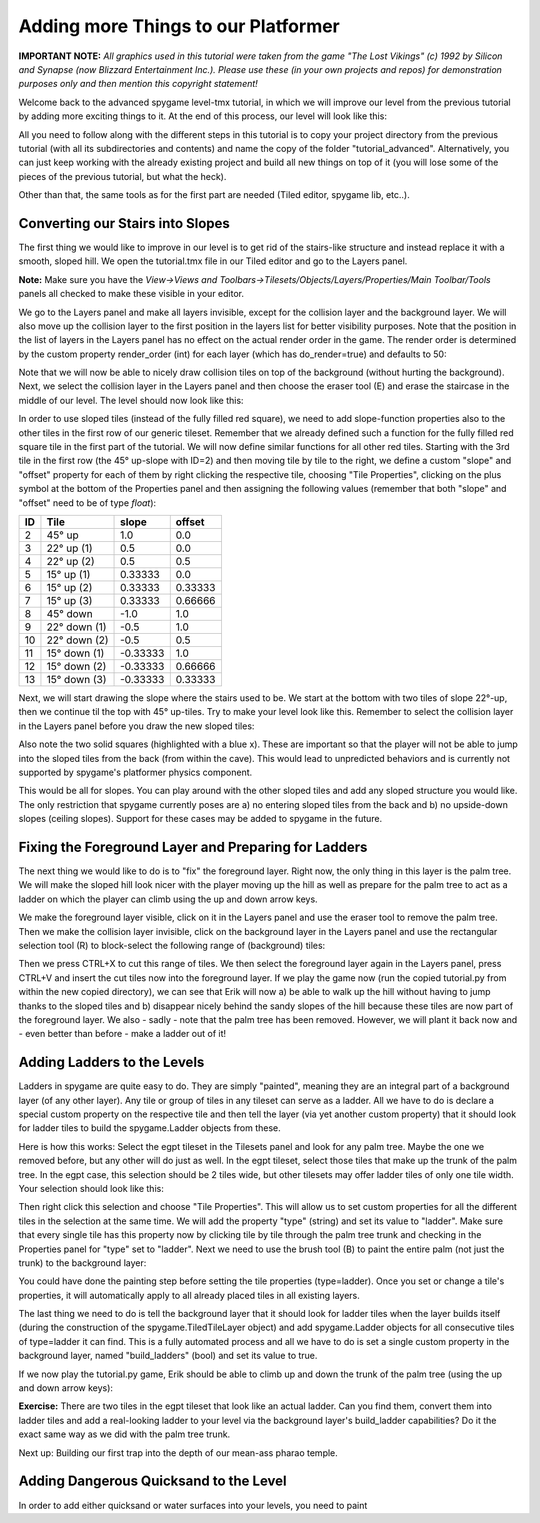 Adding more Things to our Platformer
====================================

**IMPORTANT NOTE:** *All graphics used in this tutorial were taken from the game "The Lost Vikings" (c) 1992 by Silicon and Synapse
(now Blizzard Entertainment Inc.). Please use these (in your own projects and repos) for demonstration purposes only and then mention this
copyright statement!*

Welcome back to the advanced spygame level-tmx tutorial, in which we will improve our level from the previous tutorial by adding more exciting things to
it. At the end of this process, our level will look like this:

.. image:: tutorial/advanced/001_final_spygame_game.png
    :alt: The final spygame game we will be building in this tutorial

All you need to follow along with the different steps in this tutorial is to copy your project directory from the previous tutorial
(with all its subdirectories and contents) and name the copy of the folder "tutorial_advanced". Alternatively, you can just keep working with the
already existing project and build all new things on top of it (you will lose some of the pieces of the previous tutorial, but what the heck).

Other than that, the same tools as for the first part are needed (Tiled editor, spygame lib, etc..).


Converting our Stairs into Slopes
---------------------------------

The first thing we would like to improve in our level is to get rid of the stairs-like structure and instead replace it with a smooth, sloped hill.
We open the tutorial.tmx file in our Tiled editor and go to the Layers panel.

**Note:** Make sure you have the
*View->Views and Toolbars->Tilesets/Objects/Layers/Properties/Main Toolbar/Tools* panels all checked to make these visible in your editor.

We go to the Layers panel and make all layers invisible, except for the collision layer and the background layer.
We will also move up the collision layer to the first position in the layers list for better visibility purposes. Note that the position in the list of layers
in the Layers panel has no effect on the actual render order in the game. The render order is determined by the custom property render_order (int) for each
layer (which has do_render=true) and defaults to 50:

.. image:: tutorial/advanced/002_moving_layers_up_and_down.png
    :alt: Moving layers up and down

Note that we will now be able to nicely draw collision tiles on top of the background (without hurting the background).
Next, we select the collision layer in the Layers panel and then choose the eraser tool (E)
and erase the staircase in the middle of our level. The level should now look like this:

.. image:: tutorial/advanced/003_erasing_the_staircase.png
    :alt: Erasing the staircase of our level (to be replaced with a sloped hill)

In order to use sloped tiles (instead of the fully filled red square), we need to add slope-function properties also to the other tiles in the first row of our
generic tileset. Remember that we already defined such a function for the fully filled red square tile in the first part of the tutorial. We will
now define similar functions for all other red tiles. Starting with the 3rd tile in the first row (the 45° up-slope with ID=2) and then moving tile by tile
to the right, we define a custom "slope" and "offset" property for each of them by right clicking the respective tile, choosing "Tile Properties",
clicking on the plus symbol at the bottom of the Properties panel and then assigning the following values (remember that both "slope" and "offset" need to be
of type *float*):

====  =============  =========  =======
ID    Tile           slope      offset
====  =============  =========  =======
 2    45° up         1.0        0.0
 3    22° up (1)     0.5        0.0
 4    22° up (2)     0.5        0.5
 5    15° up (1)     0.33333    0.0
 6    15° up (2)     0.33333    0.33333
 7    15° up (3)     0.33333    0.66666
 8    45° down       -1.0       1.0
 9    22° down (1)   -0.5       1.0
10    22° down (2)   -0.5       0.5
11    15° down (1)   -0.33333   1.0
12    15° down (2)   -0.33333   0.66666
13    15° down (3)   -0.33333   0.33333
====  =============  =========  =======

Next, we will start drawing the slope where the stairs used to be. We start at the bottom with two tiles of slope 22°-up, then we continue til the top with
45° up-tiles. Try to make your level look like this. Remember to select the collision layer in the Layers panel before you draw the new sloped tiles:

.. image:: tutorial/advanced/004_creating_a_sloped_hill.png
    :alt: The new sloped hill

Also note the two solid squares (highlighted with a blue x). These are important so that the player will not be able to jump into the sloped tiles from the
back (from within the cave). This would lead to unpredicted behaviors and is currently not supported by spygame's platformer physics component.

This would be all for slopes. You can play around with the other sloped tiles and add any sloped structure you would like. The only restriction that spygame
currently poses are a) no entering sloped tiles from the back and b) no upside-down slopes (ceiling slopes). Support for these cases may be
added to spygame in the future.


Fixing the Foreground Layer and Preparing for Ladders
-----------------------------------------------------

The next thing we would like to do is to "fix" the foreground layer. Right now, the only thing in this layer is the palm tree. We will make the sloped hill
look nicer with the player moving up the hill as well as prepare for the palm tree to act as a ladder on which the player can climb using the
up and down arrow keys.

We make the foreground layer visible, click on it in the Layers panel and use the eraser tool to remove the palm tree. Then we make the collision layer
invisible, click on the background layer in the Layers panel and use the rectangular selection tool (R) to block-select
the following range of (background) tiles:

.. image:: tutorial/advanced/005_selecting_a_range_of_tiles.png
    :alt: Selecting a range of tiles from a layer

Then we press CTRL+X to cut this range of tiles. We then select the foreground layer again in the Layers panel, press CTRL+V and insert the cut tiles now into
the foreground layer.
If we play the game now (run the copied tutorial.py from within the new copied directory), we can see that Erik will now a) be able to walk up the hill
without having to jump thanks to the sloped tiles and b) disappear nicely behind the sandy slopes of the hill because these tiles are now part of the
foreground layer.
We also - sadly - note that the palm tree has been removed. However, we will plant it back now and - even better than before - make a ladder out of it!

.. image:: tutorial/advanced/006_erik_disappearing_nicely_in_the_foreground_sand_hill.png
    :alt: Erik half sunken in the sand

Adding Ladders to the Levels
----------------------------

Ladders in spygame are quite easy to do. They are simply "painted", meaning they are an integral part of a background layer (of any other layer).
Any tile or group of tiles in any tileset can serve as a ladder. All we have to do is declare a special custom property on the respective tile and then
tell the layer (via yet another custom property) that it should look for ladder tiles to build the spygame.Ladder objects from these.

Here is how this works:
Select the egpt tileset in the Tilesets panel and look for any palm tree. Maybe the one we removed before, but any other will do just as well.
In the egpt tileset, select those tiles that make up the trunk of the palm tree. In the egpt case, this selection should be 2 tiles wide, but other
tilesets may offer ladder tiles of only one tile width. Your selection should look like this:

.. image:: tutorial/advanced/007_selecting_tiles_that_make_up_trunk.png
    :alt: Selecting a bunch of tiles that make up the trunk of a palm tree

Then right click this selection and choose "Tile Properties". This will allow us to set custom properties for all the different tiles in the selection
at the same time. We will add the property "type" (string) and set its value to "ladder".
Make sure that every single tile has this property now by clicking tile by tile through the palm tree trunk and checking in the Properties panel for
"type" set to "ladder". Next we need to use the brush tool (B) to paint the entire palm (not just the trunk) to the background layer:

.. image:: tutorial/advanced/008_re_adding_the_palm_to_the_background.png
    :alt: Re-adding the palm tree - this time to the background layer

You could have done the painting step before setting the tile properties (type=ladder).
Once you set or change a tile's properties, it will automatically apply to all already placed tiles in all existing layers.

The last thing we need to do is tell the background layer that it should look for ladder tiles when the layer builds itself (during the construction of the
spygame.TiledTileLayer object) and add spygame.Ladder objects for all consecutive tiles of type=ladder it can find. This is a fully automated process
and all we have to do is set a single custom property in the background layer, named "build_ladders" (bool) and set its value to true.

If we now play the tutorial.py game, Erik should be able to climb up and down the trunk of the palm tree (using the up and down arrow keys):

.. image:: tutorial/advanced/009_erik_climbing_up_a_ladder.png
    :alt: Erik climbing up the palm tree's trunk

**Exercise:** There are two tiles in the egpt tileset that look like an actual ladder. Can you find them, convert them into ladder
tiles and add a real-looking ladder to your level via the background layer's build_ladder capabilities? Do it the exact same way as we did with the
palm tree trunk.

Next up: Building our first trap into the depth of our mean-ass pharao temple.


Adding Dangerous Quicksand to the Level
---------------------------------------

In order to add either quicksand or water surfaces into your levels, you need to paint
